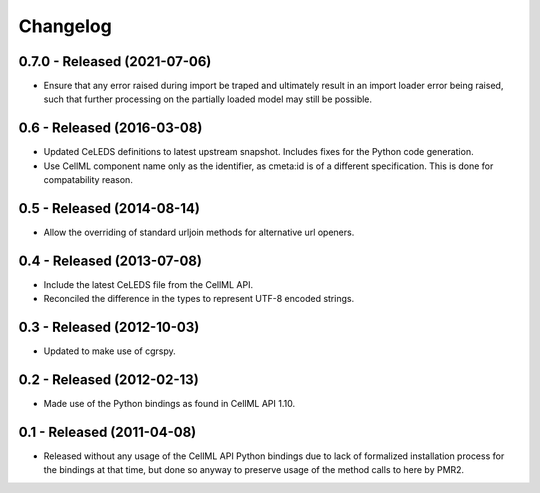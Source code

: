 Changelog
=========

0.7.0 - Released (2021-07-06)
-----------------------------

* Ensure that any error raised during import be traped and ultimately
  result in an import loader error being raised, such that further
  processing on the partially loaded model may still be possible.

0.6 - Released (2016-03-08)
---------------------------

* Updated CeLEDS definitions to latest upstream snapshot.  Includes
  fixes for the Python code generation.
* Use CellML component name only as the identifier, as cmeta:id is of a
  different specification.  This is done for compatability reason.

0.5 - Released (2014-08-14)
---------------------------

* Allow the overriding of standard urljoin methods for alternative url
  openers.

0.4 - Released (2013-07-08)
---------------------------

* Include the latest CeLEDS file from the CellML API.
* Reconciled the difference in the types to represent UTF-8 encoded
  strings.

0.3 - Released (2012-10-03)
---------------------------

* Updated to make use of cgrspy.

0.2 - Released (2012-02-13)
---------------------------

* Made use of the Python bindings as found in CellML API 1.10.


0.1 - Released (2011-04-08)
---------------------------

* Released without any usage of the CellML API Python bindings due to
  lack of formalized installation process for the bindings at that time,
  but done so anyway to preserve usage of the method calls to here by
  PMR2.

